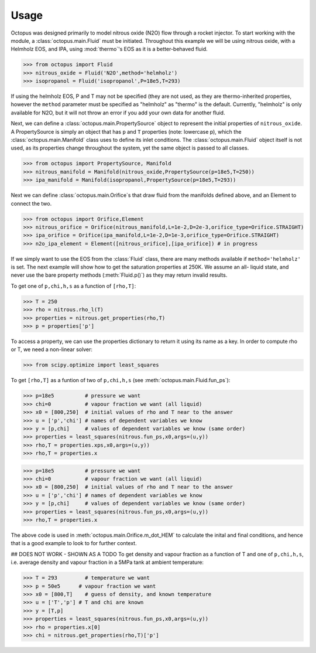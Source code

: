 Usage
=====

Octopus was designed primarily to model nitrous oxide (N2O) flow through a rocket injector. To start working with the
module, a :class:`octopus.main.Fluid` must be initiated. Throughout this example we will be using nitrous oxide, with a Helmholz
EOS, and IPA, using :mod:`thermo`'s EOS as it is a better-behaved fluid.

>>> from octopus import Fluid
>>> nitrous_oxide = Fluid('N2O',method='helmholz')
>>> isopropanol = Fluid('isopropanol',P=18e5,T=293)

If using the helmholz EOS, P and T may not be specified (they are not used, as they are thermo-inherited properties,
however the ``method`` parameter must be specified as "helmholz" as "thermo" is the default. Currently, "helmholz" is
only available for N2O, but it will not throw an error if you add your own data for another fluid.

Next, we can define a :class:`octopus.main.PropertySource` object to represent the initial properties of ``nitrous_oxide``. A
PropertySource is simply an object that has ``p`` and ``T`` properties (note: lowercase p), which the :class:`octopus.main.Manifold`
class uses to define its inlet conditions. The :class:`octopus.main.Fluid` object itself is not used, as its properties change
throughout the system, yet the same object is passed to all classes.

>>> from octopus import PropertySource, Manifold
>>> nitrous_manifold = Manifold(nitrous_oxide,PropertySource(p=18e5,T=250))
>>> ipa_manifold = Manifold(isopropanol,PropertySource(p=18e5,T=293))

Next we can define :class:`octopus.main.Orifice`s that draw fluid from the manifolds defined above, and an Element to
connect the two.

>>> from octopus import Orifice,Element
>>> nitrous_orifice = Orifice(nitrous_manifold,L=1e-2,D=2e-3,orifice_type=Orifice.STRAIGHT)
>>> ipa_orifice = Orifice(ipa_manifold,L=1e-2,D=1e-3,orifice_type=Orifice.STRAIGHT)
>>> n2o_ipa_element = Element([nitrous_orifice],[ipa_orifice]) # in progress

If we simply want to use the EOS from the :class:`Fluid` class, there are many methods available if
``method='helmholz'`` is set. The next example will show how to get the saturation properties at 250K. We assume an all-
liquid state, and never use the bare property methods (:meth:`Fluid.p()`) as they may return invalid results.

To get one of ``p,chi,h,s`` as a function of ``[rho,T]``:

>>> T = 250
>>> rho = nitrous.rho_l(T)
>>> properties = nitrous.get_properties(rho,T)
>>> p = properties['p']

To access a property, we can use the properties dictionary to return it using its name as a key. In order to compute rho
or T, we need a non-linear solver:

>>> from scipy.optimize import least_squares

To get ``[rho,T]`` as a funtion of two of ``p,chi,h,s`` (see :meth:`octopus.main.Fluid.fun_ps`):

>>> p=18e5          # pressure we want
>>> chi=0           # vapour fraction we want (all liquid)
>>> x0 = [800,250]  # initial values of rho and T near to the answer
>>> u = ['p','chi'] # names of dependent variables we know
>>> y = [p,chi]     # values of dependent variables we know (same order)
>>> properties = least_squares(nitrous.fun_ps,x0,args=(u,y))
>>> rho,T = properties.xps,x0,args=(u,y))
>>> rho,T = properties.x

>>> p=18e5          # pressure we want
>>> chi=0           # vapour fraction we want (all liquid)
>>> x0 = [800,250]  # initial values of rho and T near to the answer
>>> u = ['p','chi'] # names of dependent variables we know
>>> y = [p,chi]     # values of dependent variables we know (same order)
>>> properties = least_squares(nitrous.fun_ps,x0,args=(u,y))
>>> rho,T = properties.x

The above code is used in :meth:`octopus.main.Orifice.m_dot_HEM` to calculate the inital and final conditions, and hence
that is a good example to look to for further context.

## DOES NOT WORK - SHOWN AS A TODO
To get density and vapour fraction as a function of T and one of ``p,chi,h,s``, i.e. average density and vapour fraction
in a 5MPa tank at ambient temperature:

>>> T = 293         # temperature we want
>>> p = 50e5      # vapour fraction we want
>>> x0 = [800,T]    # guess of density, and known temperature
>>> u = ['T','p'] # T and chi are known
>>> y = [T,p]
>>> properties = least_squares(nitrous.fun_ps,x0,args=(u,y))
>>> rho = properties.x[0]
>>> chi = nitrous.get_properties(rho,T)['p']




